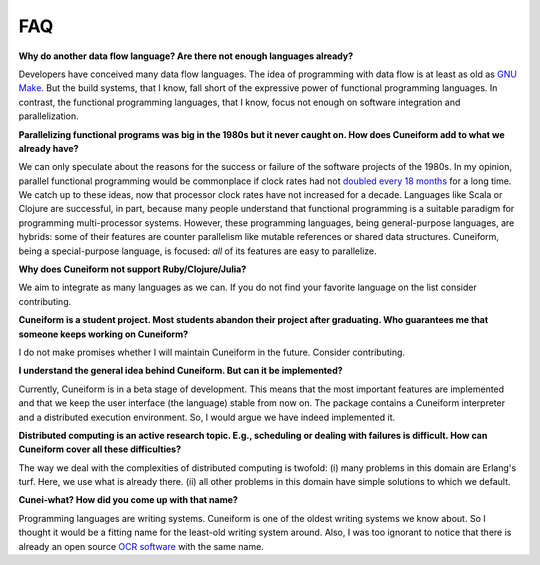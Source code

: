FAQ
===

**Why do another data flow language? Are there not enough languages already?**

Developers have conceived many data flow languages. The idea of programming with data flow is at least as old as `GNU Make <http://www.gnu.org/software/make/>`_. But the build systems, that I know, fall short of the expressive power of functional programming languages. In contrast, the functional programming languages, that I know, focus not enough on software integration and parallelization.

**Parallelizing functional programs was big in the 1980s but it never caught on. How does Cuneiform add to what we already have?**

We can only speculate about the reasons for the success or failure of the software projects of the 1980s. In my opinion, parallel functional programming would be commonplace if clock rates had not `doubled every 18 months <https://en.wikipedia.org/wiki/Moore%27s_law>`_ for a long time. We catch up to these ideas, now that processor clock rates have not increased for a decade. Languages like Scala or Clojure are successful, in part, because many people understand that functional programming is a suitable paradigm for programming multi-processor systems. However, these programming languages, being general-purpose languages, are hybrids: some of their features are counter parallelism like mutable references or shared data structures. Cuneiform, being a special-purpose language, is focused: *all* of its features are easy to parallelize.

**Why does Cuneiform not support Ruby/Clojure/Julia?**

We aim to integrate as many languages as we can. If you do not find your favorite language on the list consider contributing.

**Cuneiform is a student project. Most students abandon their project after graduating. Who guarantees me that someone keeps working on Cuneiform?**

I do not make promises whether I will maintain Cuneiform in the future. Consider contributing.

**I understand the general idea behind Cuneiform. But can it be implemented?**

Currently, Cuneiform is in a beta stage of development. This means that the most important features are implemented and that we keep the user interface (the language) stable from now on. The package contains a Cuneiform interpreter and a distributed execution environment. So, I would argue we have indeed implemented it.

**Distributed computing is an active research topic. E.g., scheduling or dealing with failures is difficult. How can Cuneiform cover all these difficulties?**

The way we deal with the complexities of distributed computing is twofold: (i) many problems in this domain are Erlang's turf. Here, we use what is already there. (ii) all other problems in this domain have simple solutions to which we default.

**Cunei-what? How did you come up with that name?**

Programming languages are writing systems. Cuneiform is one of the oldest writing systems we know about. So I thought it would be a fitting name for the least-old writing system around. Also, I was too ignorant to notice that there is already an open source `OCR software <https://en.wikipedia.org/wiki/CuneiForm_(software)>`_ with the same name.